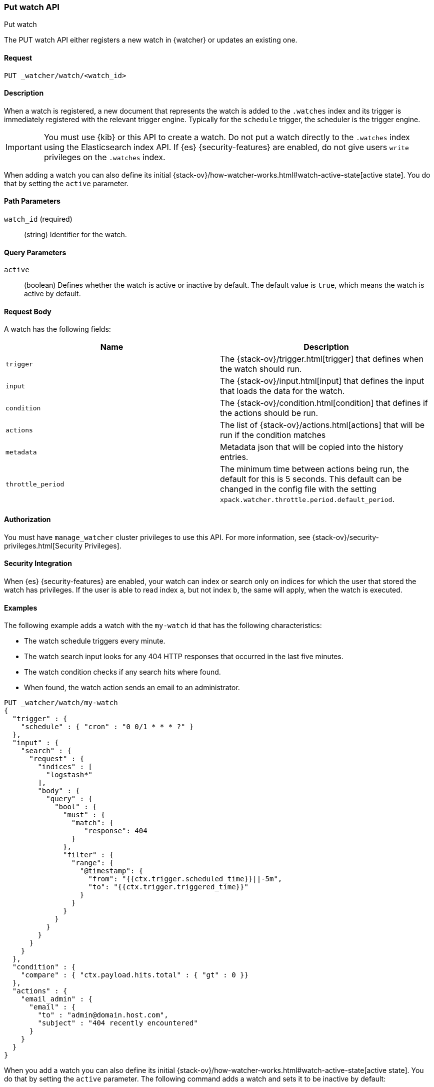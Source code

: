 [role="xpack"]
[[watcher-api-put-watch]]
=== Put watch API
++++
<titleabbrev>Put watch</titleabbrev>
++++

The PUT watch API either registers a new watch in {watcher} or updates an
existing one.

[float]
==== Request

`PUT _watcher/watch/<watch_id>`

[float]
==== Description

When a watch is registered, a new document that represents the watch is added to
the `.watches` index and its trigger is immediately registered with the relevant
trigger engine. Typically for the `schedule` trigger, the scheduler is the
trigger engine.

IMPORTANT:  You must use {kib} or this API to create a watch. Do not put a watch
            directly to the `.watches` index using the Elasticsearch index API.
            If {es} {security-features} are enabled, do not give users `write`
            privileges on the `.watches` index.

When adding a watch you can also define its initial
{stack-ov}/how-watcher-works.html#watch-active-state[active state]. You do that
by setting the `active` parameter.

[float]
==== Path Parameters

`watch_id` (required)::
  (string) Identifier for the watch.

[float]
==== Query Parameters

`active`::
  (boolean) Defines whether the watch is active or inactive by default. The
  default value is `true`, which means the watch is active by default.

[float]
==== Request Body

A watch has the following fields:

[options="header"]
|======
| Name              | Description

| `trigger`         | The {stack-ov}/trigger.html[trigger] that defines when
                      the watch should run.

| `input`           | The {stack-ov}/input.html[input] that defines the input
                      that loads the data for the watch.

| `condition`       | The {stack-ov}/condition.html[condition] that defines if
                      the actions should be run.

| `actions`         | The list of {stack-ov}/actions.html[actions] that will be
                      run if the condition matches

| `metadata`        | Metadata json that will be copied into the history entries.

| `throttle_period` | The minimum time between actions being run, the default
                      for this is 5 seconds. This default can be changed in the
                      config file with the setting `xpack.watcher.throttle.period.default_period`.
|======

[float]
==== Authorization

You must have `manage_watcher` cluster privileges to use this API. For more
information, see {stack-ov}/security-privileges.html[Security Privileges].

[float]
==== Security Integration

When {es} {security-features} are enabled, your watch can index or search only
on indices for which the user that stored the watch has privileges. If the user
is able to read index `a`, but not index `b`, the same will apply, when the watch
is executed.

[float]
==== Examples

The following example adds a watch with the `my-watch` id that has the following
characteristics:

* The watch schedule triggers every minute.
* The watch search input looks for any 404 HTTP responses that occurred in the
  last five minutes.
* The watch condition checks if any search hits where found.
* When found, the watch action sends an email to an administrator.

[source,js]
--------------------------------------------------
PUT _watcher/watch/my-watch
{
  "trigger" : {
    "schedule" : { "cron" : "0 0/1 * * * ?" }
  },
  "input" : {
    "search" : {
      "request" : {
        "indices" : [
          "logstash*"
        ],
        "body" : {
          "query" : {
            "bool" : {
              "must" : {
                "match": {
                   "response": 404
                }
              },
              "filter" : {
                "range": {
                  "@timestamp": {
                    "from": "{{ctx.trigger.scheduled_time}}||-5m",
                    "to": "{{ctx.trigger.triggered_time}}"
                  }
                }
              }
            }
          }
        }
      }
    }
  },
  "condition" : {
    "compare" : { "ctx.payload.hits.total" : { "gt" : 0 }}
  },
  "actions" : {
    "email_admin" : {
      "email" : {
        "to" : "admin@domain.host.com",
        "subject" : "404 recently encountered"
      }
    }
  }
}
--------------------------------------------------
// CONSOLE

When you add a watch you can also define its initial
{stack-ov}/how-watcher-works.html#watch-active-state[active state]. You do that
by setting the `active` parameter. The following command adds a watch and sets
it to be inactive by default:

[source,js]
--------------------------------------------------
PUT _watcher/watch/my-watch?active=false
--------------------------------------------------

NOTE: If you omit the `active` parameter, the watch is active by default.
